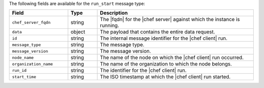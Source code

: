 .. The contents of this file are included in multiple topics.
.. This file should not be changed in a way that hinders its ability to appear in multiple documentation sets.


The following fields are available for the ``run_start`` message type:

.. list-table::
   :widths: 120 60 320
   :header-rows: 1

   * - Field
     - Type
     - Description
   * - ``chef_server_fqdn``
     - string
     - The |fqdn| for the |chef server| against which the instance is running.
   * - ``data``
     - object
     - The payload that contains the entire data request.
   * - ``id``
     - string
     - The internal message identifier for the |chef client| run.
   * - ``message_type``
     - string
     - The message type.
   * - ``message_version``
     - string
     - The message version.
   * - ``node_name``
     - string
     - The name of the node on which the |chef client| run occurred.
   * - ``organization_name``
     - string
     - The name of the organization to which the node belongs.
   * - ``run_id``
     - string
     - The identifier for the |chef client| run.
   * - ``start_time``
     - string
     - The ISO timestamp at which the |chef client| run started.
